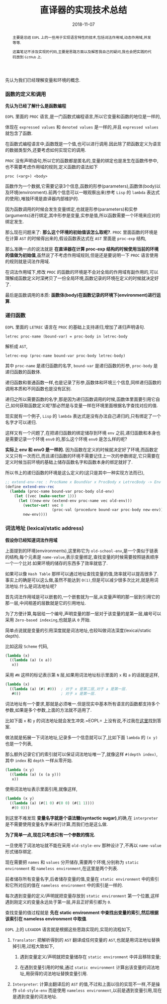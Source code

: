 #+title: 直译器的实现技术总结
#+date: 2018-11-07
#+index: 直译器的实现技术总结
#+tags: Interpreter
#+begin_abstract
主要是总结 =EOPL= 上的一些用于实现语言特性的技术,包括词法作用域,动态作用域,并发等等.

这篇笔记不涉及实现的代码,主要是思路方面以及解答我自己的疑问,我也会把实践的代码放到 =GitHub= 上.
#+end_abstract

先认为我们已经理解变量和环境的概念.

*** 函数的定义和调用

*先认为已经了解什么是函数编程*

=EOPL= 里面的 =PROC= 语言,是一门函数式编程语言,所以它变量和函数的地位是一样的,

体现在 =expressed values= 和 =denoted values= 是一样的,并且 =expressed values= 就包含了函数.

在函数式编程语言中,函数既是一个值,也可以进行调用.因此除了把函数定义为语言的数据类型外,还要考虑如何实现它的调用.

=PROC= 没有声明语句,所以它的函数都是匿名的,变量的绑定也是发生在函数传参中,也不需要考虑作用域的规则,定义函数的语法如下

#+BEGIN_EXAMPLE
proc (<arg>) <body>
#+END_EXAMPLE

函数作为一个数据,它需要记录3个信息,函数的形参(parameters),函数体(body)以及环境(environment).前两个信息可以一眼观察出来(参考 =Lisp= 的 =lambda= 表达式的使用),唯独环境是直译器内部维护的.

因为函数调用的时候会发生变量绑定,也就是形参(parameters)和实参(arguments)进行绑定,其中形参是变量,实参是值,所以函数需要一个环境来应对的绑定发生.

那么现在问题来了: *那么这个环境的初始值该怎么取呢?*. =PROC= 里面函数的环境是在计算 =AST= 的时候得出来的,假设函数表达式在 =AST= 里面是 =proc-exp= 结构,

那么准确一点的说法就是 *在直译器在计算 proc-exp 结构的时候使用当前的环境的值做为初始值*,虽然说了不考虑作用域规则,但是还是要说明一下 =PROC= 语言使用的规则就是词法作用域.

在词法作用域下,修改 =PROC= 的函数的环境是不会对全局的作用域有副作用的,可以理解成函数定义时深拷贝了一份全局环境,函数记录的环境在定义的时候就决定好了.

最后是函数调用的本质: *函数体(body)在函数记录的环境下(environment)进行运算*.




*** 递归函数

=EOPL= 里面的 =LETREC= 语言在 =PROC= 的基础上支持递归,增加了递归声明语句.

#+BEGIN_EXAMPLE
letrec proc-name (bound-var) = proc-body in letrec-body
#+END_EXAMPLE

解析成 =AST=,

#+BEGIN_EXAMPLE
letrec-exp (proc-name bound-var proc-body letrec-body)
#+END_EXAMPLE

其中 =proc-name= 是递归函数的名字, =bound-var= 是递归函数的形参, =proc-body= 是递归函数的函数体.

递归函数和普通函数一样,也是记录了形参,函数体和环境三个信息,同样递归函数的调用本质和不同函数也是没有区别.

递归之所以需要函数的名字,那是因为递归函数调用的时候,函数体里面要引用它自己,如何获取函数定义呢?那必然是与变量一样在环境里面根据名字查找对应的值.

现实就有一个例子, =Lisp= 的 =lambda= 表达式是没有办法自己递归的,只有绑定了一个名字才可以递归.

这样又有一个问题了,在把递归函数的绑定储存到环境 =env= 之前,递归函数和本身也是需要记录一个环境 =env0= 的,那么这个环境 =env0= 是怎么样的呢?

*实际上 env 和 env0 是一样的.* 因为函数在定义的时候就决定好了环境,而函数定义又只有一次而已,而且递归函数的环境不需要记住上一次的参数绑定,它只需要在定义时候当前环境的基础上储存函数名字和函数本身的绑定就好了.

所以书上的递归函数的环境是这么定义的(这只是其中一种实现方法而已),

#+BEGIN_SRC scheme
;; extend-env-rec : ProcName x BoundVar x ProcBody x LetrecBody -> Env
(define extend-env-rec
  (lambda (proc-name bound-var proc-body old-env)
    (let ((vec (make-vector 1)))
      (let ((new-env (extend-env proc-name vec old-env)))
        (vector-set! vec 0
                     (proc-val (procedure bound-var proc-body new-env)))
        new-env))))
#+END_SRC


*** 词法地址 (lexical/static address)

*假设你已经知道词法作用域*

上面提到的环境(environments),这里称它为 =old-school-env=,是一个类似于链表的结构,每个元素是 =name-value=,表示变量绑定,查找变量的时候需要按照链表顺序一个一个比对.如果环境的储存的东西多了效率就低了.

如果可以像 =Hash Table= 那样可以通过地址查找变量的值,效率就可以提高很多了.事实上的确是可以这么做,虽然不能达到 =O(1)=,但是可以减少很多次比对,就是用词法地址.什么是词法地址呢?

首先词法作用域是可以嵌套的,一个嵌套就为一层,从变量声明的那一层到引用它的那一层,中间相差的层数就是它的引用地址.

为了方便计算,每层给一个编号,声明变量的那一层对于该变量的是第一层,编号可以采用 =Zero-based indexing=,也就是从 =0= 开始.

简单点说就是变量的引用深度就是词法地址,也较叫做词法深度(lexical/static depth).

比如这段 =Scheme= 代码,

#+BEGIN_SRC scheme
(lambda (x)
  ((lambda (a) (x a))
   x))
#+END_SRC

采用 =#N= 这样的标记表示第 =N= 层,如果用词法地址标示里面的 =x= 和 =a= 的话就是这样,

#+BEGIN_SRC scheme
(lambda (x)
  ((lambda (a) (#1 #0))  ; 对于 x 是第二层,对于 a 是第一层.
   #0))                  ; 对于 x 是第一层.
#+END_SRC

词法地址有一个要求,那就是必须唯一.但是现实中基本所有语言的函数都支持多个参数,如果是多个参数,上面的方法就不适用了.

比如下面 =x= 和 =y= 的词法地址就会发生冲突.=EOPL= 上没有说,不过我在[[https://www.cs.uni.edu/~wallingf/teaching/cs3540/sessions/session18.html#lexical-address][这里]]找到答案.

做法就是拓展一下词法地址,记录多一个信息就可以了,比如下面 =lambda= 的 =(x y)= 也是一个列表,

那么额外记录它们的索引就可以保证词法地址唯一了,就像这样 =#(depth index)=, 其中 =index= 和 =depth= 一样从零开始.

#+BEGIN_SRC scheme
(lambda (x y)
  ((lambda (a) (x (a y)))
   x))
#+END_SRC

使用词法地址表示里面引用,就像这样,

#+BEGIN_SRC scheme
(lambda (x y)
  ((lambda (a) (#(1 0) #(0 0) (#(1 1))))
   #(0 0)))
#+END_SRC

到这里不难发现 *变量名字就是个语法糖(syntactic sugar)*,的确,在 =interpreter= 是不需要使用变量名字来进行计算,而我们也是这么做.

*为了简单一点,现在只考虑只有一个参数的情况.*

一旦使用了词法地址就不能在采用 =old-style-env= 那种设计了,不再以 =name-value= 形式储存绑定.

现在需要把 =names= 和 =values= 分开储存,需要两个环境,分别称为 =static environment= 和 =nameless environment=,在这里是两个列表.

前者储存所有变量名字,后者储存变量的值,变量在 =static environment= 中的索引和它所对应的值在 =nameless environment= 中的索引是一样的.

每次遇到变量的定义/声明就把变量存放到 =static environment= 第一个位置,这样遇到刚定义的变量永远处于第一层,并且正好索引都为 =0=.

查找变量的值过程就是 *先在 static environment 中查找出变量的索引,然后根据该索引在 nameless environment 中取值*.

=EOPL= 上的 =LEXADDR= 语言就是根据这些思路实现的,实现的流程如下,

1. =Translator=: 把解析得到的 =AST= 翻译成任何变量的 =AST=,也就是用词法地址替换掉引用,过程大致如下,

   1. 遇到变量定义/声明就把变量储存在 =static environment= 中并且移除变量;

   2. 在遇到变量引用的时候,通过 =static environment= 计算出该变量的词法地址,用获得的词法地址替换变量引用.

2. =Interpreter=: 计算出翻译后的 =AST= 的值,不过和上面以往的实现不一样,不是操作 =old-style-env= 而是使用 =nameless environment=,以前是遇到变量引用,现在是遇到变量的词法地址.
